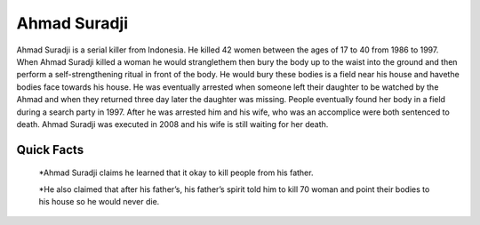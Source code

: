 .. //Ethan Woodruff//
Ahmad Suradji
-------------

.. image:: ahmad.png
  
Ahmad Suradji is a serial killer from Indonesia. He killed 42 women between the ages of 17 to 40 from 1986 to 1997. When Ahmad Suradji killed a woman he would stranglethem then bury the body up to the waist into the ground and then perform a self-strengthening ritual in front of the body. He would bury these bodies is a field near his house and havethe bodies face towards his house. He was eventually arrested when someone left their daughter to be watched by the Ahmad and when they returned three day later the daughter was missing. People eventually found her body in a field during a search party in 1997. After he was arrested him and his wife, who was an accomplice were both sentenced to death. Ahmad Suradji was executed in 2008 and his wife is still waiting for her death.  

Quick Facts
~~~~~~~~~~~

  *Ahmad Suradji claims he learned that it okay to kill people from his father. 

  *He also claimed that after his father’s, his father’s spirit told him to kill 70 woman and point their bodies to his house so he would never die. 
